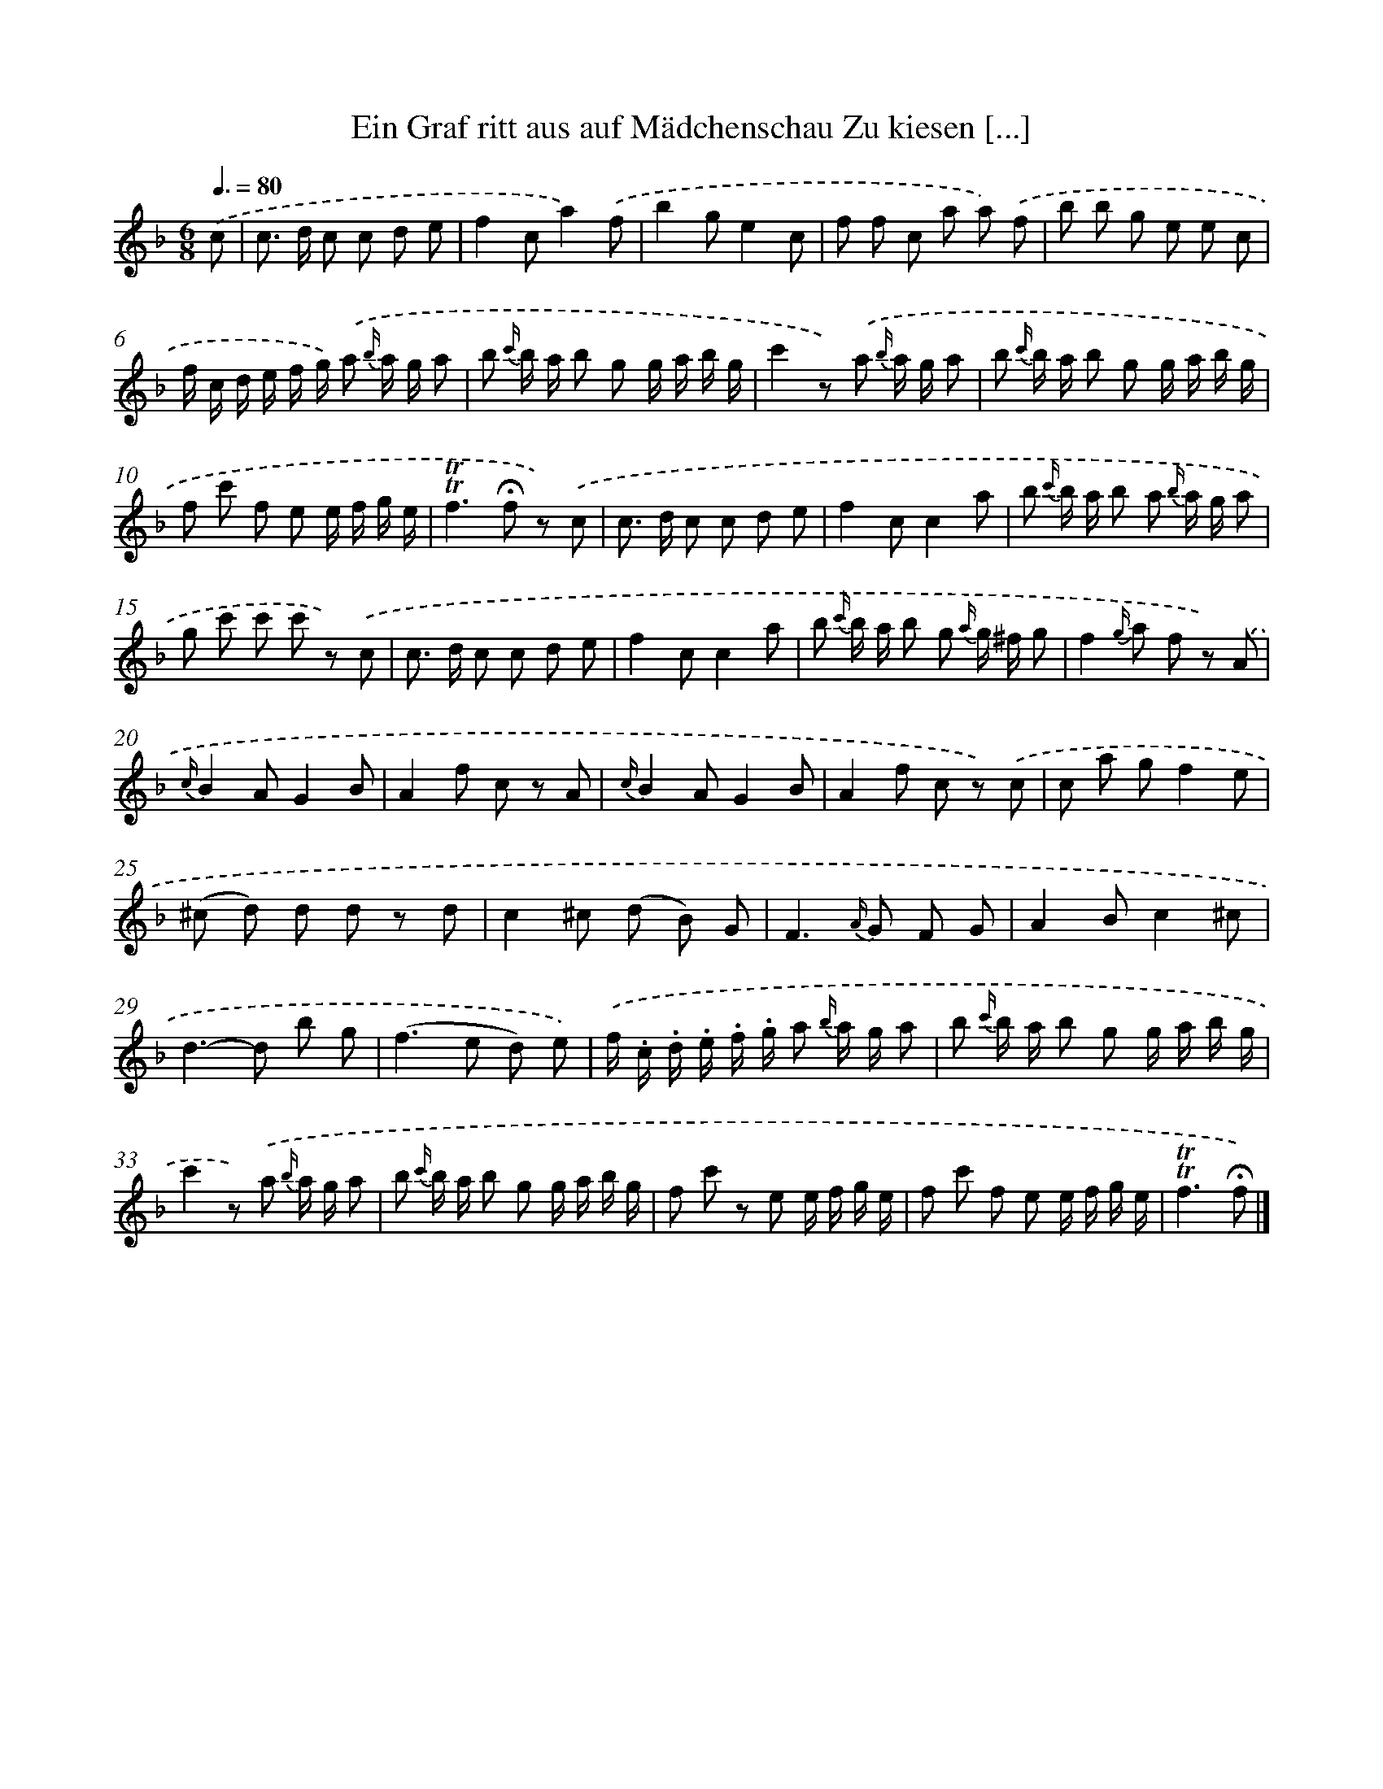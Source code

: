 X: 13256
T: Ein Graf ritt aus auf Mädchenschau Zu kiesen [...]
%%abc-version 2.0
%%abcx-abcm2ps-target-version 5.9.1 (29 Sep 2008)
%%abc-creator hum2abc beta
%%abcx-conversion-date 2018/11/01 14:37:32
%%humdrum-veritas 3925760923
%%humdrum-veritas-data 1158231789
%%continueall 1
%%barnumbers 0
L: 1/8
M: 6/8
Q: 3/8=80
K: F clef=treble
.('c [I:setbarnb 1]|
c> d c c d e |
f2ca2).('f |
b2ge2c |
f f c a a) .('f |
b b g e e c |
f/ c/ d/ e/ f/ g/) .('a {b/} a/ g/ a |
b {c'/} b/ a/ b g g/ a/ b/ g/ |
c'2z) .('a {b/} a/ g/ a |
b {c'/} b/ a/ b g g/ a/ b/ g/ |
f c' f e e/ f/ g/ e/ |
!trill!!trill!f2>!fermata!f2 z) .('c |
c> d c c d e |
f2cc2a |
b {c'/} b/ a/ b a {b/} a/ g/ a |
g c' c' c' z) .('c |
c> d c c d e |
f2cc2a |
b {c'/} b/ a/ b g {a/} g/ ^f/ g |
f2{g/} a f z) .('A |
{c/}B2AG2B |
A2f c z A |
{c/}B2AG2B |
A2f c z) .('c |
c a gf2e |
(^c d) d d z d |
c2^c (d B) G |
F2>{A/} G2 F G |
A2Bc2^c |
d2>-d2 b g |
(f2>e2 d) e) |
.('f/ .c/ .d/ .e/ .f/ .g/ a {b/} a/ g/ a |
b {c'/} b/ a/ b g g/ a/ b/ g/ |
c'2z) .('a {b/} a/ g/ a |
b {c'/} b/ a/ b g g/ a/ b/ g/ |
f c' z e e/ f/ g/ e/ |
f c' f e e/ f/ g/ e/ |
!trill!!trill!f3!fermata!f) |]
